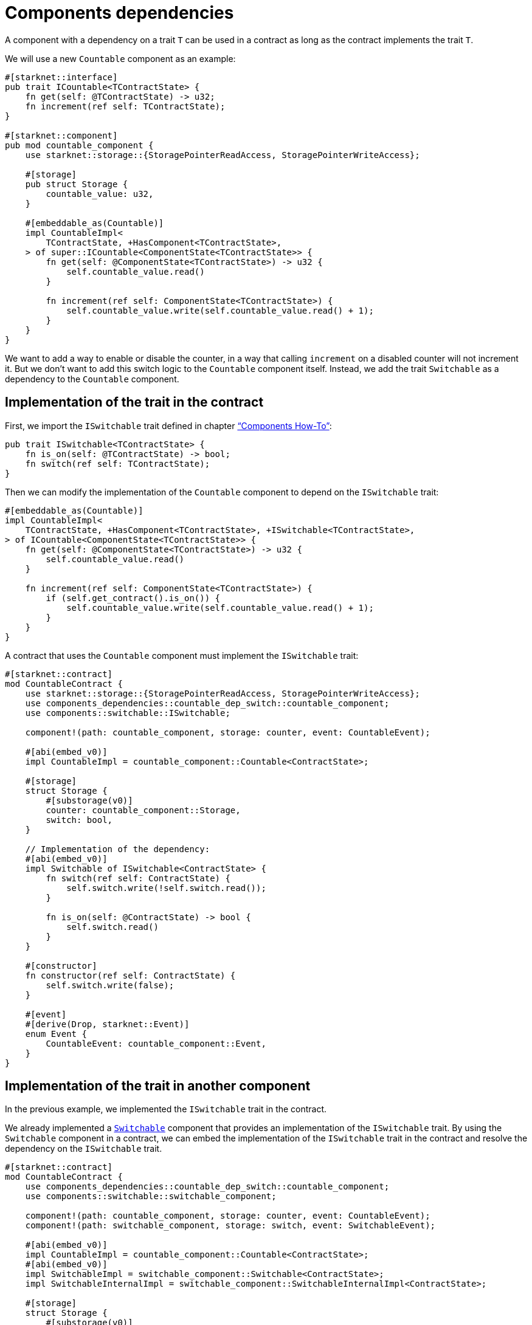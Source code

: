 = Components dependencies

A component with a dependency on a trait `T` can be used in a contract
as long as the contract implements the trait `T`.

We will use a new `Countable` component as an example:

[source,cairo]
----
#[starknet::interface]
pub trait ICountable<TContractState> {
    fn get(self: @TContractState) -> u32;
    fn increment(ref self: TContractState);
}

#[starknet::component]
pub mod countable_component {
    use starknet::storage::{StoragePointerReadAccess, StoragePointerWriteAccess};

    #[storage]
    pub struct Storage {
        countable_value: u32,
    }

    #[embeddable_as(Countable)]
    impl CountableImpl<
        TContractState, +HasComponent<TContractState>,
    > of super::ICountable<ComponentState<TContractState>> {
        fn get(self: @ComponentState<TContractState>) -> u32 {
            self.countable_value.read()
        }

        fn increment(ref self: ComponentState<TContractState>) {
            self.countable_value.write(self.countable_value.read() + 1);
        }
    }
}
----

We want to add a way to enable or disable the counter, in a way that
calling `increment` on a disabled counter will not increment it. But we
don’t want to add this switch logic to the `Countable` component itself.
Instead, we add the trait `Switchable` as a dependency to the
`Countable` component.

== Implementation of the trait in the contract

First, we import the `ISwitchable` trait defined in chapter
link:/components/how_to["`Components How-To`"]:

[source,cairo]
----
pub trait ISwitchable<TContractState> {
    fn is_on(self: @TContractState) -> bool;
    fn switch(ref self: TContractState);
}
----

Then we can modify the implementation of the `Countable` component to
depend on the `ISwitchable` trait:

[source,cairo]
----
#[embeddable_as(Countable)]
impl CountableImpl<
    TContractState, +HasComponent<TContractState>, +ISwitchable<TContractState>,
> of ICountable<ComponentState<TContractState>> {
    fn get(self: @ComponentState<TContractState>) -> u32 {
        self.countable_value.read()
    }

    fn increment(ref self: ComponentState<TContractState>) {
        if (self.get_contract().is_on()) {
            self.countable_value.write(self.countable_value.read() + 1);
        }
    }
}
----

A contract that uses the `Countable` component must implement the
`ISwitchable` trait:

[source,cairo]
----
#[starknet::contract]
mod CountableContract {
    use starknet::storage::{StoragePointerReadAccess, StoragePointerWriteAccess};
    use components_dependencies::countable_dep_switch::countable_component;
    use components::switchable::ISwitchable;

    component!(path: countable_component, storage: counter, event: CountableEvent);

    #[abi(embed_v0)]
    impl CountableImpl = countable_component::Countable<ContractState>;

    #[storage]
    struct Storage {
        #[substorage(v0)]
        counter: countable_component::Storage,
        switch: bool,
    }

    // Implementation of the dependency:
    #[abi(embed_v0)]
    impl Switchable of ISwitchable<ContractState> {
        fn switch(ref self: ContractState) {
            self.switch.write(!self.switch.read());
        }

        fn is_on(self: @ContractState) -> bool {
            self.switch.read()
        }
    }

    #[constructor]
    fn constructor(ref self: ContractState) {
        self.switch.write(false);
    }

    #[event]
    #[derive(Drop, starknet::Event)]
    enum Event {
        CountableEvent: countable_component::Event,
    }
}
----

== Implementation of the trait in another component

In the previous example, we implemented the `ISwitchable` trait in the
contract.

We already implemented a link:/components/how_to[`Switchable`] component
that provides an implementation of the `ISwitchable` trait. By using the
`Switchable` component in a contract, we can embed the implementation of
the `ISwitchable` trait in the contract and resolve the dependency on
the `ISwitchable` trait.

[source,cairo]
----
#[starknet::contract]
mod CountableContract {
    use components_dependencies::countable_dep_switch::countable_component;
    use components::switchable::switchable_component;

    component!(path: countable_component, storage: counter, event: CountableEvent);
    component!(path: switchable_component, storage: switch, event: SwitchableEvent);

    #[abi(embed_v0)]
    impl CountableImpl = countable_component::Countable<ContractState>;
    #[abi(embed_v0)]
    impl SwitchableImpl = switchable_component::Switchable<ContractState>;
    impl SwitchableInternalImpl = switchable_component::SwitchableInternalImpl<ContractState>;

    #[storage]
    struct Storage {
        #[substorage(v0)]
        counter: countable_component::Storage,
        #[substorage(v0)]
        switch: switchable_component::Storage,
    }

    #[constructor]
    fn constructor(ref self: ContractState) {
        self.switch._off();
    }

    #[event]
    #[derive(Drop, starknet::Event)]
    enum Event {
        CountableEvent: countable_component::Event,
        SwitchableEvent: switchable_component::Event,
    }
}
----

== Dependency on other component’s internal functions

The previous example shows how to use the `ISwitchable` trait
implementation from the `Switchable` component inside the `Countable`
component by embedding the implementation in the contract. However,
suppose we would like to turn off the switch after each increment.
There’s no `set` function in the `ISwitchable` trait, so we can’t do it
directly.

But the `Switchable` component implements the internal function
`++_++off` from the `SwitchableInternalTrait` that set the switch to
`false`. We can’t embed `SwitchableInternalImpl`, but we can add
`switchable::HasComponent++<++TContractState++>++` as a dependency
inside `CountableImpl`.

We make the `Countable` component depend on the `Switchable` component.
This will allow to do
`switchable::ComponentState++<++TContractState++>++` -++>++
`TContractState` -++>++
`countable::ComponentState++<++TcontractState++>++` and access the
internal functions of the `Switchable` component inside the `Countable`
component:

[source,cairo]
----
#[starknet::component]
pub mod countable_component {
    use starknet::storage::{StoragePointerReadAccess, StoragePointerWriteAccess};
    use components::countable::ICountable;
    use components::switchable::ISwitchable;

    // Explicitly depends on a component and not a trait
    use components::switchable::switchable_component;
    use switchable_component::{SwitchableInternalImpl, SwitchableInternalTrait};

    #[storage]
    pub struct Storage {
        countable_value: u32,
    }

    #[generate_trait]
    impl GetSwitchable<
        TContractState,
        +HasComponent<TContractState>,
        +switchable_component::HasComponent<TContractState>,
        +Drop<TContractState>,
    > of GetSwitchableTrait<TContractState> {
        fn get_switchable(
            self: @ComponentState<TContractState>,
        ) -> @switchable_component::ComponentState<TContractState> {
            let contract = self.get_contract();
            switchable_component::HasComponent::<TContractState>::get_component(contract)
        }

        fn get_switchable_mut(
            ref self: ComponentState<TContractState>,
        ) -> switchable_component::ComponentState<TContractState> {
            let mut contract = self.get_contract_mut();
            switchable_component::HasComponent::<TContractState>::get_component_mut(ref contract)
        }
    }

    #[embeddable_as(Countable)]
    impl CountableImpl<
        TContractState,
        +HasComponent<TContractState>,
        +ISwitchable<TContractState>,
        +switchable_component::HasComponent<TContractState>,
        +Drop<TContractState>,
    > of ICountable<ComponentState<TContractState>> {
        fn get(self: @ComponentState<TContractState>) -> u32 {
            self.countable_value.read()
        }

        fn increment(ref self: ComponentState<TContractState>) {
            if (self.get_contract().is_on()) {
                self.countable_value.write(self.countable_value.read() + 1);

                // use the switchable component internal function
                let mut switch = self.get_switchable_mut();
                switch._off();
            }
        }
    }
}
----

The `CountableContract` contract remains the same as in the previous
example, only the implementation of the `Countable` component is
different.
